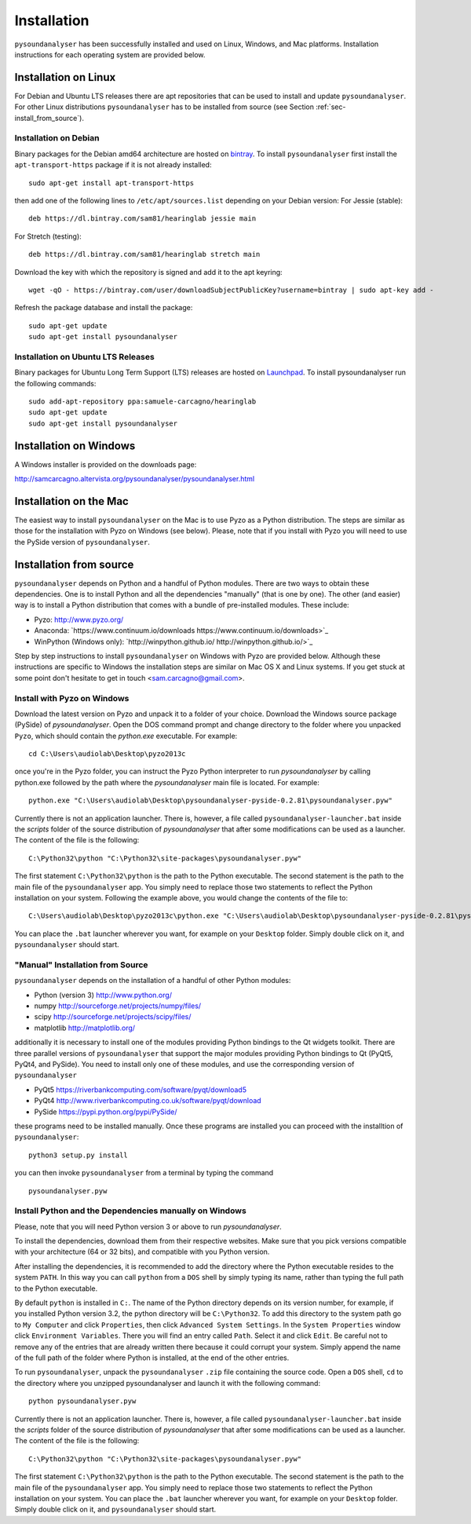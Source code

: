 .. _sec-installation:

************
Installation
************

``pysoundanalyser`` has been successfully installed and used on Linux,
Windows, and Mac platforms. Installation instructions for each operating system are
provided below.
    

Installation on Linux
---------------------

For Debian and Ubuntu LTS releases there are apt repositories that can be used
to install and update ``pysoundanalyser``. For other Linux distributions
``pysoundanalyser`` has to be installed from source (see Section :ref:`sec-install_from_source`).

Installation on Debian
^^^^^^^^^^^^^^^^^^^^^^

Binary packages for the Debian amd64 architecture are hosted on
`bintray <https://bintray.com/sam81/hearinglab>`_.
To install ``pysoundanalyser`` first install the ``apt-transport-https`` package if it is not already installed:

::
   
   sudo apt-get install apt-transport-https 

then add one of the following lines to ``/etc/apt/sources.list`` depending on your Debian version:
For Jessie (stable):

::

   deb https://dl.bintray.com/sam81/hearinglab jessie main


For Stretch (testing):

::

   deb https://dl.bintray.com/sam81/hearinglab stretch main

Download the key with which the repository is signed and add it to the apt keyring:

::

   wget -qO - https://bintray.com/user/downloadSubjectPublicKey?username=bintray | sudo apt-key add -

Refresh the package database and install the package:

::
   
   sudo apt-get update
   sudo apt-get install pysoundanalyser

Installation on Ubuntu LTS Releases
^^^^^^^^^^^^^^^^^^^^^^^^^^^^^^^^^^^

Binary packages for Ubuntu Long Term Support (LTS) releases are hosted on
`Launchpad <https://launchpad.net/~samuele-carcagno/+archive/ubuntu/hearinglab>`_.
To install pysoundanalyser run the following commands:

::

   sudo add-apt-repository ppa:samuele-carcagno/hearinglab
   sudo apt-get update
   sudo apt-get install pysoundanalyser


Installation on Windows
-----------------------

A Windows installer is provided on the downloads page:

`http://samcarcagno.altervista.org/pysoundanalyser/pysoundanalyser.html <http://samcarcagno.altervista.org/pysoundanalyser/pysoundanalyser.html#downloads>`_

Installation on the Mac
------------------------

The easiest way to install ``pysoundanalyser`` on the Mac is 
to use Pyzo as a Python distribution.
The steps are similar as those for the installation with Pyzo on 
Windows (see below). Please, note that if you install with Pyzo you
will need to use the PySide version of ``pysoundanalyser``.


.. _sec-install_from_source:

Installation from source
-------------------------

``pysoundanalyser`` depends on Python and a handful of Python modules.
There are two ways to obtain these dependencies. One is to install Python
and all the dependencies "manually" (that is one by one). The other (and easier)
way is to install a Python distribution that comes with a bundle of pre-installed
modules. These include:

- Pyzo: `http://www.pyzo.org/ <http://www.pyzo.org/>`_

- Anaconda: `https://www.continuum.io/downloads https://www.continuum.io/downloads>`_
    
- WinPython (Windows only): `http://winpython.github.io/ http://winpython.github.io/>`_

Step by step instructions to install ``pysoundanalyser`` on Windows with Pyzo are provided below.
Although these instructions are specific to Windows the installation steps are similar on Mac OS X
and Linux systems. If you get stuck at some point don't hesitate to get in touch <sam.carcagno@gmail.com>.

Install with Pyzo on Windows
^^^^^^^^^^^^^^^^^^^^^^^^^^^^

Download the latest version on Pyzo and unpack it to a folder of your choice.
Download the Windows source package (PySide) of `pysoundanalyser`. Open the DOS
command prompt and change directory to the folder where you unpacked ``Pyzo``, which 
should contain the `python.exe` executable. For example:

::

   cd C:\Users\audiolab\Desktop\pyzo2013c

once you're in the Pyzo folder, you can instruct the Pyzo Python interpreter
to run `pysoundanalyser` by calling python.exe followed by the path where the `pysoundanalyser`
main file is located. For example:

::
   
   python.exe "C:\Users\audiolab\Desktop\pysoundanalyser-pyside-0.2.81\pysoundanalyser.pyw"


Currently there is not an application launcher. There is, however, a file called
``pysoundanalyser-launcher.bat`` inside the `scripts` folder of the source distribution of
`pysoundanalyser` that after some modifications can be used as a launcher.
The content of the file is the following:

::

    C:\Python32\python "C:\Python32\site-packages\pysoundanalyser.pyw" 

The first statement ``C:\Python32\python`` is the path to the Python
executable. The second statement is the path to the main file of the
``pysoundanalyser`` app. You simply need to replace those two statements
to reflect the Python installation on your system. Following the example 
above, you would change the contents of the file to:

::

    C:\Users\audiolab\Desktop\pyzo2013c\python.exe "C:\Users\audiolab\Desktop\pysoundanalyser-pyside-0.2.81\pysoundanalyser.pyw"

You can place the ``.bat`` 
launcher wherever you want, for example on your ``Desktop`` folder. 
Simply double click on it, and ``pysoundanalyser`` should start.

"Manual" Installation from Source
^^^^^^^^^^^^^^^^^^^^^^^^^^^^^^^^^

``pysoundanalyser`` depends on the installation of a
handful of other Python modules:

-  Python (version 3) `http://www.python.org/ <http://www.python.org/>`_

-  numpy
   `http://sourceforge.net/projects/numpy/files/ <http://sourceforge.net/projects/numpy/files/>`_

-  scipy
   `http://sourceforge.net/projects/scipy/files/ <http://sourceforge.net/projects/scipy/files/>`_

- matplotlib
  `http://matplotlib.org/ <http://matplotlib.org/>`_

additionally it is necessary to install one of the modules providing Python bindings to the Qt widgets toolkit.
There are three parallel versions of ``pysoundanalyser`` that support the major
modules providing Python bindings to Qt (PyQt5, PyQt4, and PySide). You need to install only one
of these modules, and use the corresponding version of ``pysoundanalyser``

- PyQt5
  `https://riverbankcomputing.com/software/pyqt/download5 <https://riverbankcomputing.com/software/pyqt/download5>`_

- PyQt4
  `http://www.riverbankcomputing.co.uk/software/pyqt/download <http://www.riverbankcomputing.co.uk/software/pyqt/download>`_

- PySide
  `https://pypi.python.org/pypi/PySide/ <https://pypi.python.org/pypi/PySide/>`_
  
these programs need to be installed manually. Once these programs are
installed you can proceed with the installtion of ``pysoundanalyser``:

::

    python3 setup.py install

you can then invoke ``pysoundanalyser`` from a terminal by typing the
command

::

   pysoundanalyser.pyw

Install Python and the Dependencies manually on Windows
^^^^^^^^^^^^^^^^^^^^^^^^^^^^^^^^^^^^^^^^^^^^^^^^^^^^^^^

Please, note that you will need Python version 3 or above to run `pysoundanalyser`.

To install the dependencies, download them from their respective websites. 
Make sure that you pick versions compatible with your architecture (64 or 32 bits), 
and compatible with you Python version. 

After installing the dependencies, it is recommended to add the
directory where the Python executable resides to the system ``PATH``. In
this way you can call ``python`` from a ``DOS`` shell by simply typing
its name, rather than typing the full path to the Python executable.

By default ``python`` is installed in ``C:``. The name of the Python
directory depends on its version number, for example, if you installed
Python version 3.2, the python directory will be ``C:\Python32``. To add
this directory to the system path go to ``My Computer`` and click
``Properties``, then click ``Advanced System Settings``. In the
``System Properties`` window click ``Environment Variables``. There you
will find an entry called ``Path``. Select it and click ``Edit``. Be
careful not to remove any of the entries that are already written there
because it could corrupt your system. Simply append the name of the full
path of the folder where Python is installed, at the end of the
other entries.

To run ``pysoundanalyser``, unpack the ``pysoundanalyser``
``.zip`` file containing the source code. Open a ``DOS`` shell, ``cd`` to the directory
where you unzipped pysoundanalyser and launch it with the following
command:

::

    python pysoundanalyser.pyw


Currently there is not an application launcher. There is, however, a file called
``pysoundanalyser-launcher.bat`` inside the `scripts` folder of the source distribution of
`pysoundanalyser` that after some modifications can be used as a launcher.
The content of the file is the following:

::

    C:\Python32\python "C:\Python32\site-packages\pysoundanalyser.pyw" 

The first statement ``C:\Python32\python`` is the path to the Python
executable. The second statement is the path to the main file of the
``pysoundanalyser`` app. You simply need to replace those two statements
to reflect the Python installation on your system. You can place the ``.bat`` 
launcher wherever you want, for example on your ``Desktop`` folder. 
Simply double click on it, and ``pysoundanalyser`` should start.



